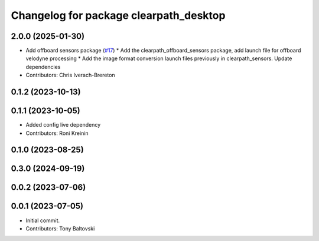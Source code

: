 ^^^^^^^^^^^^^^^^^^^^^^^^^^^^^^^^^^^^^^^
Changelog for package clearpath_desktop
^^^^^^^^^^^^^^^^^^^^^^^^^^^^^^^^^^^^^^^

2.0.0 (2025-01-30)
------------------
* Add offboard sensors package (`#17 <https://github.com/clearpathrobotics/clearpath_desktop/issues/17>`_)
  * Add the clearpath_offboard_sensors package, add launch file for offboard velodyne processing
  * Add the image format conversion launch files previously in clearpath_sensors. Update dependencies
* Contributors: Chris Iverach-Brereton

0.1.2 (2023-10-13)
------------------

0.1.1 (2023-10-05)
------------------
* Added config live dependency
* Contributors: Roni Kreinin

0.1.0 (2023-08-25)
------------------

0.3.0 (2024-09-19)
------------------

0.0.2 (2023-07-06)
------------------

0.0.1 (2023-07-05)
------------------
* Initial commit.
* Contributors: Tony Baltovski
